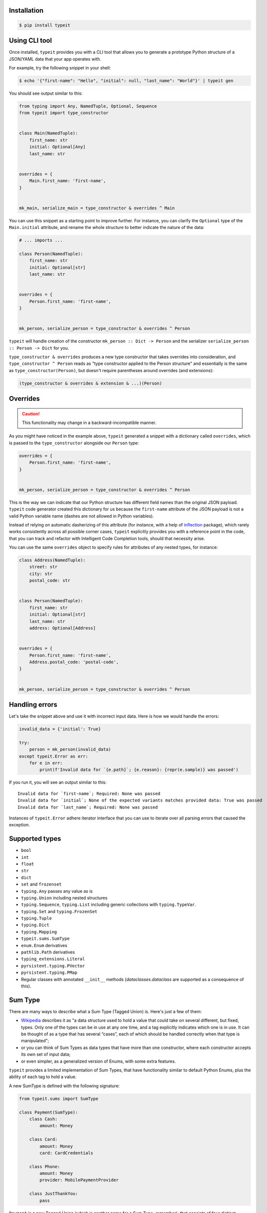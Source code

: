 Installation
------------

.. code-block:: bash

    $ pip install typeit


Using CLI tool
--------------

Once installed, ``typeit`` provides you with a CLI tool that allows you to generate a prototype
Python structure of a JSON/YAML data that your app operates with.

For example, try the following snippet in your shell:

.. code-block:: bash

    $ echo '{"first-name": "Hello", "initial": null, "last_name": "World"}' | typeit gen


You should see output similar to this:

.. code-block:: python

    from typing import Any, NamedTuple, Optional, Sequence
    from typeit import type_constructor


    class Main(NamedTuple):
        first_name: str
        initial: Optional[Any]
        last_name: str


    overrides = {
        Main.first_name: 'first-name',
    }


    mk_main, serialize_main = type_constructor & overrides ^ Main


You can use this snippet as a starting point to improve further.
For instance, you can clarify the ``Optional`` type of the ``Main.initial`` attribute,
and rename the whole structure to better indicate the nature of the data:

.. code-block:: python

    # ... imports ...

    class Person(NamedTuple):
        first_name: str
        initial: Optional[str]
        last_name: str


    overrides = {
        Person.first_name: 'first-name',
    }


    mk_person, serialize_person = type_constructor & overrides ^ Person


``typeit`` will handle creation of the constructor ``mk_person :: Dict -> Person`` and the serializer
``serialize_person :: Person -> Dict`` for you.

``type_constructor & overrides`` produces a new type constructor that takes overrides into consideration,
and ``type_constructor ^ Person`` reads as "type constructor applied to the Person structure" and essentially
is the same as ``type_constructor(Person)``, but doesn't require parentheses around overrides (and extensions):

.. code-block:: python

    (type_constructor & overrides & extension & ...)(Person)


Overrides
---------

.. CAUTION::

    This functionality may change in a backward-incompatible manner.


As you might have noticed in the example above, ``typeit`` generated a snippet with
a dictionary called ``overrides``, which is passed to the ``type_constructor`` alongside
our ``Person`` type:

.. code-block:: python

    overrides = {
        Person.first_name: 'first-name',
    }


    mk_person, serialize_person = type_constructor & overrides ^ Person


This is the way we can indicate that our Python structure has different field
names than the original JSON payload. ``typeit`` code generator created this
dictionary for us because the ``first-name`` attribute of the JSON payload is
not a valid Python variable name (dashes are not allowed in Python variables).

Instead of relying on automatic dasherizing of this attribute (for instance, with a help of
`inflection <https://inflection.readthedocs.io/en/latest/>`_ package), which rarely works
consistently across all possible corner cases, ``typeit`` explicitly
provides you with a reference point in the code, that you can track and refactor with
Intelligent Code Completion tools, should that necessity arise.

You can use the same ``overrides`` object to specify rules for attributes of
any nested types, for instance:

.. code-block:: python

    class Address(NamedTuple):
        street: str
        city: str
        postal_code: str


    class Person(NamedTuple):
        first_name: str
        initial: Optional[str]
        last_name: str
        address: Optional[Address]


    overrides = {
        Person.first_name: 'first-name',
        Address.postal_code: 'postal-code',
    }


    mk_person, serialize_person = type_constructor & overrides ^ Person


Handling errors
---------------

Let's take the snippet above and use it with incorrect input data. Here is how we would
handle the errors:

.. code-block:: python

    invalid_data = {'initial': True}

    try:
        person = mk_person(invalid_data)
    except typeit.Error as err:
        for e in err:
            print(f'Invalid data for `{e.path}`; {e.reason}: {repr(e.sample)} was passed')

If you run it, you will see an output similar to this::

    Invalid data for `first-name`; Required: None was passed
    Invalid data for `initial`; None of the expected variants matches provided data: True was passed
    Invalid data for `last_name`; Required: None was passed

Instances of ``typeit.Error`` adhere iterator interface that you can use to iterate over all
parsing errors that caused the exception.


Supported types
---------------

* ``bool``
* ``int``
* ``float``
* ``str``
* ``dict``
* ``set`` and ``frozenset``
* ``typing.Any`` passes any value as is
* ``typing.Union`` including nested structures
* ``typing.Sequence``, ``typing.List`` including generic collections with ``typing.TypeVar``.
* ``typing.Set`` and ``typing.FrozenSet``
* ``typing.Tuple``
* ``typing.Dict``
* ``typing.Mapping``
* ``typeit.sums.SumType``
* ``enum.Enum`` derivatives
* ``pathlib.Path`` derivatives
* ``typing_extensions.Literal``
* ``pyrsistent.typing.PVector``
* ``pyrsistent.typing.PMap``
* Regular classes with annotated ``__init__`` methods (`dataclasses.dataclass` are supported as a consequence of this).


Sum Type
--------

There are many ways to describe what a Sum Type (Tagged Union) is. Here's just a few of them:

* `Wikipedia <https://en.wikipedia.org/wiki/Tagged_union>`_ describes it as "a data structure used
  to hold a value that could take on several different, but fixed, types.
  Only one of the types can be in use at any one time, and a tag explicitly indicates which one
  is in use. It can be thought of as a type that has several “cases”, each of which should be handled
  correctly when that type is manipulated";

* or you can think of Sum Types as data types that have more than one constructor, where each constructor
  accepts its own set of input data;

* or even simpler, as a generalized version of Enums, with some extra features.

``typeit`` provides a limited implementation of Sum Types, that have functionality similar to default Python Enums,
plus the ability of each tag to hold a value.

A new SumType is defined with the following signature:

.. code-block:: python

    from typeit.sums import SumType

    class Payment(SumType):
        class Cash:
            amount: Money

        class Card:
            amount: Money
            card: CardCredentials

        class Phone:
            amount: Money
            provider: MobilePaymentProvider

        class JustThankYou:
            pass


``Payment`` is a new Tagged Union (which is another name for a Sum Type, remember), that consists
of four distinct possibilities: ``Cash``, ``Card``, ``Phone``, and ``JustThankYou``.
These possibilities are called tags (or variants, or constructors) of ``Payment``.
In other words, any instance of ``Payment`` is either ``Cash`` or ``Card`` or ``Phone`` or ``JustThankYou``,
and is never two or more of them at the same time.

Now, let's observe the properties of this new type:

.. code-block:: python

    >>> adam_paid = Payment.Cash(amount=Money('USD', 10))
    >>> jane_paid = Payment.Card(amount=Money('GBP', 8),
    ...                          card=CardCredentials(number='1234 5678 9012 3456',
    ...                                               holder='Jane Austen',
    ...                                               validity='12/24',
    ...                                               secret='***'))
    >>> fred_paid = Payment.JustThankYou()
    >>>
    >>> assert type(adam_paid) is type(jane_paid) is type(fred_paid) is Payment
    >>>
    >>> assert isinstance(adam_paid, Payment)
    >>> assert isinstance(jane_paid, Payment)
    >>> assert isinstance(fred_paid, Payment)
    >>>
    >>> assert isinstance(adam_paid, Payment.Cash)
    >>> assert isinstance(jane_paid, Payment.Card)
    >>> assert isinstance(fred_paid, Payment.JustThankYou)
    >>>
    >>> assert not isinstance(adam_paid, Payment.Card)
    >>> assert not isinstance(adam_paid, Payment.JustThankYou)
    >>>
    >>> assert not isinstance(jane_paid, Payment.Cash)
    >>> assert not isinstance(jane_paid, Payment.JustThankYou)
    >>>
    >>> assert not isinstance(fred_paid, Payment.Cash)
    >>> assert not isinstance(fred_paid, Payment.Card)
    >>>
    >>> assert not isinstance(adam_paid, Payment.Phone)
    >>> assert not isinstance(jane_paid, Payment.Phone)
    >>> assert not isinstance(fred_paid, Payment.Phone)
    >>>
    >>> assert Payment('Phone') is Payment.Phone
    >>> assert Payment('phone') is Payment.Phone
    >>> assert Payment(Payment.Phone) is Payment.Phone
    >>>
    >>> paid = Payment(adam_paid)
    >>> assert paid is adam_paid


As you can see, every variant constructs an instance of the same type ``Payment``,
and yet, every instance is identified with its own tag. You can use this tag to branch
your business logic, like in a function below:

.. code-block:: python

    def notify_restaurant_owner(channel: Broadcaster, payment: Payment):
        if isinstance(payment, Payment.JustThankYou):
            channel.push(f'A customer said Big Thank You!')
        else:  # Cash, Card, Phone instances have the `payment.amount` attribute
            channel.push(f'A customer left {payment.amount}!')


And, of course, you can use Sum Types in signatures of your serializable data:

.. code-block:: python

    from typing import NamedTuple, Sequence
    from typeit import type_constructor

    class Payments(NamedTuple):
        latest: Sequence[Payment]

    mk_payments, serialize_payments = type_constructor ^ Payments

    json_ready = serialize_payments(Payments(latest=[adam_paid, jane_paid, fred_paid]))
    payments = mk_payments(json_ready)


Constructor Flags
-----------------

``typeit.flags.NON_STRICT_PRIMITIVES`` -
disables strict checking of primitive types. With this flag, a type constructor for a structure
with a ``x: int`` attribute annotation would allow input values of ``x`` to be strings that could be parsed
as integer numbers. Without this flag, the type constructor will reject those values. The same rule is applicable
to combinations of floats, ints, and bools:

.. code-block:: python

    construct, deconstruct = type_constructor ^ int
    nonstrict_construct, nonstrict_deconstruct = type_constructor & NON_STRICT_PRIMITIVES ^ int

    construct('1')            # raises typeit.Error
    construct(1)              # OK
    nonstrict_construct('1')  # OK
    nonstrict_construct(1)    # OK


``typeit.flags.SUM_TYPE_DICT`` - switches the way SumType is parsed and serialized. By default,
SumType is represented as a tuple of ``(<tag>, <payload>)`` in a serialized form. With this flag,
it will be represented and parsed from a dictionary:

.. code-block:: python

    {
        <TAG_KEY>: <tag>,
        <payload>
    }

i.e. the tag and the payload attributes will be merged into a single mapping, where
``<TAG_KEY>`` is the key by which the ``<tag>`` could be retrieved and set while
parsing and serializing. The default value for ``TAG_KEY`` is ``type``, but you can
override it with the following syntax:


.. code-block:: python

    # Use "_type" as the key by which SumType's tag can be found in the mapping
    mk_sum, serialize_sum = type_constructor & SUM_TYPE_DICT << '_type' ^ int


Here's an example how this flag changes the behaviour of the parser:

.. code-block:: python

    >>> class Payment(typeit.sums.SumType):
    ...    class Cash:
    ...        amount: str
    ...    class Card:
    ...        number: str
    ...        amount: str
    ...
    >>> _, serialize_std_payment = typeit.type_constructor ^ Payment
    >>> _, serialize_dict_payment = typeit.type_constructor & typeit.flags.SUM_TYPE_DICT ^ Payment
    >>> _, serialize_dict_v2_payment = typeit.type_constructor & typeit.flags.SUM_TYPE_DICT << '$type' ^ Payment
    >>>
    >>> payment = Payment.Card(number='1111 1111 1111 1111', amount='10')
    >>>
    >>> print(serialize_std_payment(payment))
    ('card', {'number': '1111 1111 1111 1111', 'amount': '10'})

    >>> print(serialize_dict_payment(payment))
    {'type': 'card', 'number': '1111 1111 1111 1111', 'amount': '10'}

    >>> print(serialize_dict_v2_payment(payment))
    {'$type': 'card', 'number': '1111 1111 1111 1111', 'amount': '10'}



Extensions
----------

See _Cookbook.

